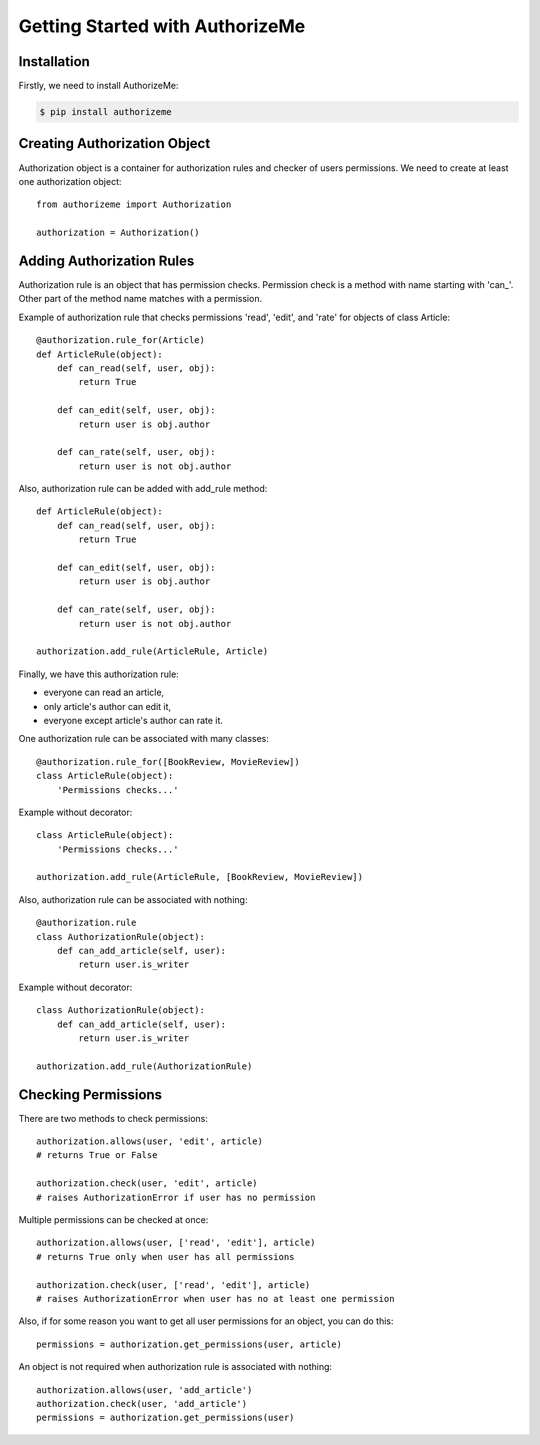 .. _tutorial:

Getting Started with AuthorizeMe
================================


Installation
------------

Firstly, we need to install AuthorizeMe:

.. code-block:: bash

    $ pip install authorizeme


Creating Authorization Object
-----------------------------

Authorization object is a container for authorization rules and checker
of users permissions. We need to create at least one authorization object::

    from authorizeme import Authorization

    authorization = Authorization()


Adding Authorization Rules
--------------------------

Authorization rule is an object that has permission checks.
Permission check is a method with name starting with 'can\_'.
Other part of the method name matches with a permission.

Example of authorization rule that checks permissions 'read', 'edit',
and 'rate' for objects of class Article::

    @authorization.rule_for(Article)
    def ArticleRule(object):
        def can_read(self, user, obj):
            return True

        def can_edit(self, user, obj):
            return user is obj.author

        def can_rate(self, user, obj):
            return user is not obj.author


Also, authorization rule can be added with add_rule method::

    def ArticleRule(object):
        def can_read(self, user, obj):
            return True

        def can_edit(self, user, obj):
            return user is obj.author

        def can_rate(self, user, obj):
            return user is not obj.author

    authorization.add_rule(ArticleRule, Article)


Finally, we have this authorization rule:

- everyone can read an article,
- only article's author can edit it,
- everyone except article's author can rate it.


One authorization rule can be associated with many classes::

    @authorization.rule_for([BookReview, MovieReview])
    class ArticleRule(object):
        'Permissions checks...'


Example without decorator::

    class ArticleRule(object):
        'Permissions checks...'

    authorization.add_rule(ArticleRule, [BookReview, MovieReview])


Also, authorization rule can be associated with nothing::

    @authorization.rule
    class AuthorizationRule(object):
        def can_add_article(self, user):
            return user.is_writer


Example without decorator::

    class AuthorizationRule(object):
        def can_add_article(self, user):
            return user.is_writer

    authorization.add_rule(AuthorizationRule)


Checking Permissions
--------------------

There are two methods to check permissions::
    
    authorization.allows(user, 'edit', article)
    # returns True or False

    authorization.check(user, 'edit', article)
    # raises AuthorizationError if user has no permission


Multiple permissions can be checked at once::

    authorization.allows(user, ['read', 'edit'], article)
    # returns True only when user has all permissions

    authorization.check(user, ['read', 'edit'], article)
    # raises AuthorizationError when user has no at least one permission


Also, if for some reason you want to get all user
permissions for an object, you can do this::

    permissions = authorization.get_permissions(user, article)


An object is not required when authorization rule is associated with nothing::

    authorization.allows(user, 'add_article')
    authorization.check(user, 'add_article')
    permissions = authorization.get_permissions(user)
